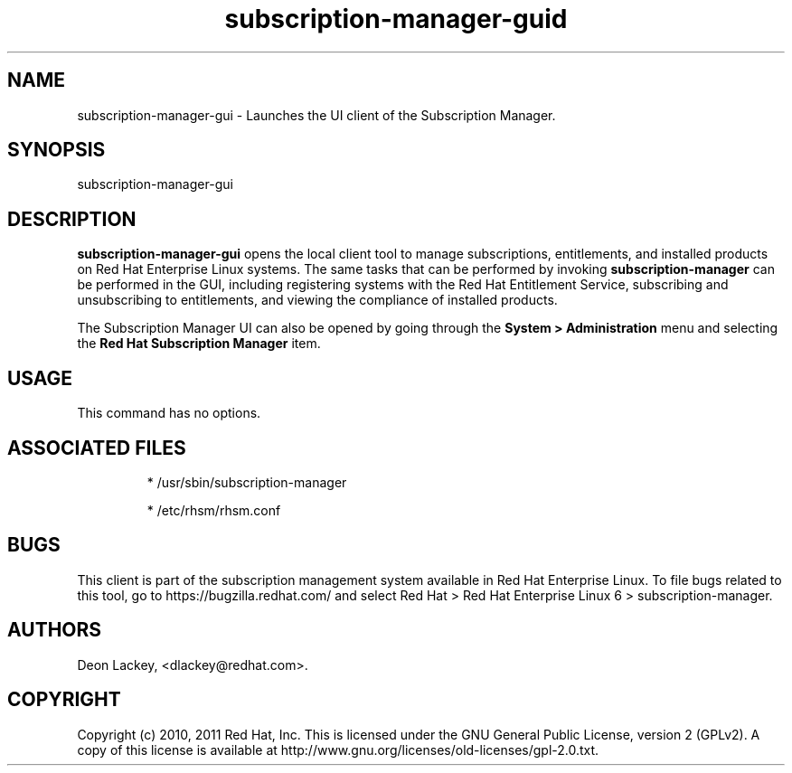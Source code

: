 .TH subscription-manager-guid 8 "January 25, 2011" "version 1.0" "Subscription Managr GUI"  Deon Lackey 
.SH NAME
subscription-manager-gui \- Launches the UI client of the Subscription Manager.

.SH SYNOPSIS
subscription-manager-gui

.SH DESCRIPTION
.B subscription-manager-gui
opens the local client tool to manage subscriptions, entitlements, and installed products on Red Hat Enterprise Linux systems. The same tasks that can be performed by invoking 
.B subscription-manager
can be performed in the GUI, including registering systems with the Red Hat Entitlement Service, subscribing and unsubscribing to entitlements, and viewing the compliance of installed products.

.PP
The Subscription Manager UI can also be opened by going through the 
.B System > Administration 
menu and selecting the 
.B Red Hat Subscription Manager
item.


.SH USAGE
This command has no options.


.SH ASSOCIATED FILES
.IP
* /usr/sbin/subscription-manager
.IP
* /etc/rhsm/rhsm.conf 

.SH BUGS
This client is part of the subscription management system available in Red Hat Enterprise Linux. To file bugs related to this tool, go to https://bugzilla.redhat.com/ and select Red Hat > Red Hat Enterprise Linux 6 > subscription-manager.


.SH AUTHORS
Deon Lackey, <dlackey@redhat.com>.

.SH COPYRIGHT
Copyright (c) 2010, 2011 Red Hat, Inc. This is licensed under the GNU General Public License, version 2 (GPLv2). A copy of this license is available at http://www.gnu.org/licenses/old-licenses/gpl-2.0.txt.
